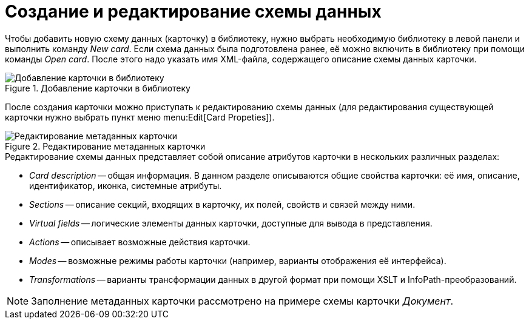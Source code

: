 = Создание и редактирование схемы данных

Чтобы добавить новую схему данных (карточку) в библиотеку, нужно выбрать необходимую библиотеку в левой панели и выполнить команду _New card_. Если схема данных была подготовлена ранее, её можно включить в библиотеку при помощи команды _Open card_. После этого надо указать имя XML-файла, содержащего описание схемы данных карточки.

.Добавление карточки в библиотеку
image::add-card-to-lib.png[Добавление карточки в библиотеку]

После создания карточки можно приступать к редактированию схемы данных (для редактирования существующей карточки нужно выбрать пункт меню menu:Edit[Card Propeties]).

.Редактирование метаданных карточки
image::edit-card-metadata.png[Редактирование метаданных карточки]

.Редактирование схемы данных представляет собой описание атрибутов карточки в нескольких различных разделах:
* _Card description_ -- общая информация. В данном разделе описываются общие свойства карточки: её имя, описание, идентификатор, иконка, системные атрибуты.
* _Sections_ -- описание секций, входящих в карточку, их полей, свойств и связей между ними.
* _Virtual fields_ -- логические элементы данных карточки, доступные для вывода в представления.
* _Actions_ -- описывает возможные действия карточки.
* _Modes_ -- возможные режимы работы карточки (например, варианты отображения её интерфейса).
* _Transformations_ -- варианты трансформации данных в другой формат при помощи XSLT и InfoPath-преобразований.

[NOTE]
====
Заполнение метаданных карточки рассмотрено на примере схемы карточки _Документ_.
====
